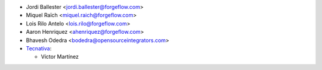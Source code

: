 * Jordi Ballester <jordi.ballester@forgeflow.com>
* Miquel Raïch <miquel.raich@forgeflow.com>
* Lois Rilo Antelo <lois.rilo@forgeflow.com>
* Aaron Henriquez <ahenriquez@forgeflow.com>
* Bhavesh Odedra <bodedra@opensourceintegrators.com>

* `Tecnativa <https://www.tecnativa.com>`_:

  * Víctor Martínez
